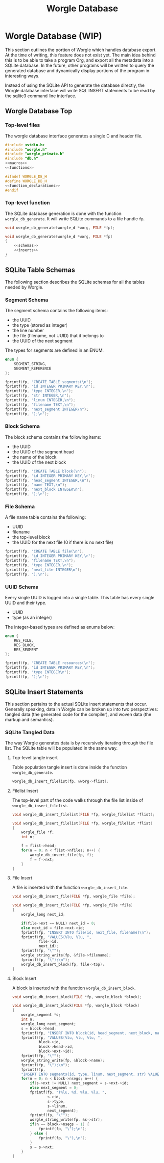 #+TITLE: Worgle Database
* Worgle Database (WIP)
This section outlines the portion of Worgle which handles database
export. At the time of writing, this feature does not exist yet.
The main idea behind this is to be able to take a program Org, and
export all the metadata into a SQLite database. In the future, other
programs will be written to query the generated database and dynamically
display portions of the program in interesting ways.

Instead of using the SQLite API to generate the database directly, the Worgle
database interface will write SQL INSERT statements to be read by the sqlite3
command line interface.
** Worgle Database Top
*** Top-level files
The worgle database interface generates a single C and header file.

# functions and function_declarations correspond to the main worgle.org file

#+NAME: db-top
#+BEGIN_SRC c :tangle db.c
#include <stdio.h>
#include "worgle.h"
#include "worgle_private.h"
#include "db.h"
<<macros>>
<<functions>>
#+END_SRC
#+NAME: db-header
#+BEGIN_SRC c :tangle db.h
#ifndef WORGLE_DB_H
#define WORGLE_DB_H
<<function_declarations>>
#endif
#+END_SRC
*** Top-level function
The SQLite database generation is done with the function =worgle_db_generate=.
It will write SQLite commands to a file handle =fp=.
#+NAME: function_declarations
#+BEGIN_SRC c
void worgle_db_generate(worgle_d *worg, FILE *fp);
#+END_SRC

#+NAME: functions
#+BEGIN_SRC c
void worgle_db_generate(worgle_d *worg, FILE *fp)
{
    <<schemas>>
    <<inserts>>
}
#+END_SRC
** SQLite Table Schemas
The following section describes the SQLite schemas for all the tables
needed by Worgle.
*** Segment Schema
The segment schema contains the following items:

- the UUID
- the type (stored as integer)
- the line number
- the file (filename, not UUID) that it belongs to
- the UUID of the next segment

The types for segments are defined in an ENUM.

#+NAME: macros
#+BEGIN_SRC c
enum {
    SEGMENT_STRING,
    SEGMENT_REFERENCE
};
#+END_SRC

#+NAME: schemas
#+BEGIN_SRC c
fprintf(fp, "CREATE TABLE segments(\n");
fprintf(fp, "id INTEGER PRIMARY KEY,\n");
fprintf(fp, "type INTEGER,\n");
fprintf(fp, "str INTEGER,\n");
fprintf(fp, "linum INTEGER,\n");
fprintf(fp, "filename TEXT,\n");
fprintf(fp, "next_segment INTEGER\n");
fprintf(fp, ");\n");
#+END_SRC
*** Block Schema
The block schema contains the following items:

- the UUID
- the UUID of the segment head
- the name of the block
- the UUID of the next block

#+NAME: schemas
#+BEGIN_SRC c
fprintf(fp, "CREATE TABLE block(\n");
fprintf(fp, "id INTEGER PRIMARY KEY,\n");
fprintf(fp, "head_segment INTEGER,\n");
fprintf(fp, "name TEXT,\n");
fprintf(fp, "next_block INTEGER\n");
fprintf(fp, ");\n");
#+END_SRC
*** File Schema
A file name table contains the following:

- UUID
- filename
- the top-level block
- the UUID for the next file (0 if there is no next file)

#+NAME: schemas
#+BEGIN_SRC c
fprintf(fp, "CREATE TABLE file(\n");
fprintf(fp, "id INTEGER PRIMARY KEY,\n");
fprintf(fp, "filename TEXT,\n");
fprintf(fp, "type INTEGER,\n");
fprintf(fp, "next_file INTEGER\n");
fprintf(fp, ");\n");
#+END_SRC
*** UUID Schema
Every single UUID is logged into a single table. This table has every single
UUID and their type.

- UUID
- type (as an integer)

The integer-based types are defined as enums below:

#+NAME: macros
#+BEGIN_SRC c
enum {
    RES_FILE,
    RES_BLOCK,
    RES_SEGMENT
};
#+END_SRC

#+NAME: schemas
#+BEGIN_SRC c
fprintf(fp, "CREATE TABLE resources(\n");
fprintf(fp, "id INTEGER PRIMARY KEY,\n");
fprintf(fp, "type INTEGER\n");
fprintf(fp, ");\n");
#+END_SRC
** SQLite Insert Statements
This section pertains to the actual SQLite insert statements that occur.
Generally speaking, data in Worgle can be broken up into two perspectives:
tangled data (the generated code for the compiler), and
woven data (the markup and semantics).
*** SQLite Tangled Data
The way Worgle generates data is by recursively iterating through the file list.
The SQLite table will be populated in the same way.
**** Top-level tangle insert
Table population tangle insert is done inside the function =worgle_db_generate=.

#+NAME: inserts
#+BEGIN_SRC c
worgle_db_insert_filelist(fp, &worg->flist);
#+END_SRC
**** Filelist Insert
The top-level part of the code walks through the file list inside of
=worgle_db_insert_filelist=.
#+NAME: function_declarations
#+BEGIN_SRC c
void worgle_db_insert_filelist(FILE *fp, worgle_filelist *flist);
#+END_SRC

#+NAME: functions
#+BEGIN_SRC c
void worgle_db_insert_filelist(FILE *fp, worgle_filelist *flist)
{
    worgle_file *f;
    int n;

    f = flist->head;
    for(n = 0; n < flist->nfiles; n++) {
        worgle_db_insert_file(fp, f);
        f = f->nxt;
    }
}
#+END_SRC
**** File Insert
A file is inserted with the function =worgle_db_insert_file=.
#+NAME: function_declarations
#+BEGIN_SRC c
void worgle_db_insert_file(FILE *fp, worgle_file *file);
#+END_SRC

#+NAME: functions
#+BEGIN_SRC c
void worgle_db_insert_file(FILE *fp, worgle_file *file)
{
    worgle_long next_id;

    if(file->nxt == NULL) next_id = 0;
    else next_id = file->nxt->id;
    fprintf(fp, "INSERT INTO file(id, next_file, filename)\n");
    fprintf(fp, "VALUES(%lu, %lu, ",
            file->id,
            next_id);
    fprintf(fp, "\"");
    worgle_string_write(fp, &file->filename);
    fprintf(fp, "\");\n");
    worgle_db_insert_block(fp, file->top);
}
#+END_SRC
**** Block Insert
A block is inserted with the function =worgle_db_insert_block=.
#+NAME:function_declarations
#+BEGIN_SRC c
void worgle_db_insert_block(FILE *fp, worgle_block *block);
#+END_SRC

#+NAME:functions
#+BEGIN_SRC c
void worgle_db_insert_block(FILE *fp, worgle_block *block)
{
    worgle_segment *s;
    int n;
    worgle_long next_segment;
    s = block->head;
    fprintf(fp, "INSERT INTO block(id, head_segment, next_block, name)\n");
    fprintf(fp, "VALUES(%lu, %lu, %lu, ",
            block->id,
            block->head->id,
            block->nxt->id);
    fprintf(fp, "\"");
    worgle_string_write(fp, &block->name);
    fprintf(fp, "\");\n");
    fprintf(fp,
    "INSERT INTO segments(id, type, linum, next_segment, str) VALUES\n");
    for(n = 0; n < block->nsegs; n++) {
        if(s->nxt != NULL) next_segment = s->nxt->id;
        else next_segment = 0;
        fprintf(fp, "(%lu, %d, %lu, %lu, ",
                s->id,
                s->type,
                s->linum,
                next_segment);
        fprintf(fp, "\"");
        worgle_string_write(fp, &s->str);
        if(n == block->nsegs - 1) {
            fprintf(fp, "\");\n");
        } else {
            fprintf(fp, "\"),\n");
        }
        s = s->nxt;
    }
}
#+END_SRC
